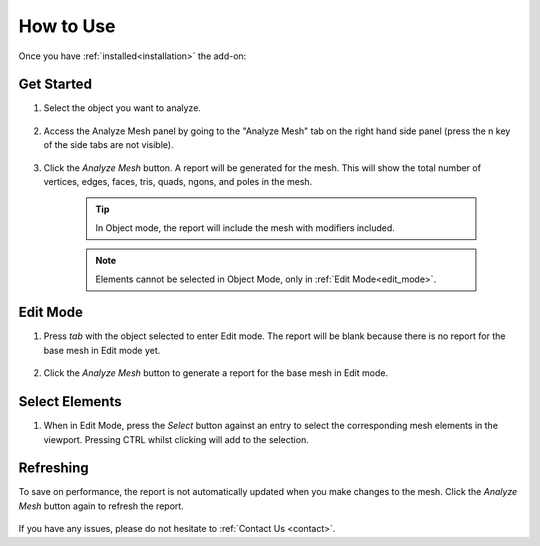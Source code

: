 .. _quick_start:

#################
How to Use
#################


Once you have :ref:`installed<installation>` the add-on:

Get Started
==============

#. Select the object you want to analyze.

    .. image:: _static/images/get_started_1.jpg
       :alt: Analyze Mesh

#. Access the Analyze Mesh panel by going to the "Analyze Mesh" tab on the right hand side panel (press the n key of the side tabs are not visible).

    .. image:: _static/images/get_started_2.jpg
       :alt: Analyze Mesh

#. Click the *Analyze Mesh* button.  A report will be generated for the mesh. This will show the total number of vertices, edges, faces, tris, quads, ngons, and poles in the mesh.  
    
    .. image:: _static/images/get_started_3.jpg
       :alt: Analyze Mesh

    .. tip:: 
        In Object mode, the report will include the mesh with modifiers included.

    .. note:: 
        Elements cannot be selected in Object Mode, only in :ref:`Edit Mode<edit_mode>`.

.. _edit_mode:

Edit Mode
==============

#. Press *tab* with the object selected to enter Edit mode. The report will be blank because there is no report for the base mesh in Edit mode yet.

    .. image:: _static/images/get_started_4.jpg
       :alt: Analyze Mesh

#. Click the *Analyze Mesh* button to generate a report for the base mesh in Edit mode.

    .. image:: _static/images/get_started_5.jpg
       :alt: Analyze Mesh

Select Elements
============================

#. When in Edit Mode, press the *Select* button against an entry to select the corresponding mesh elements in the viewport.  Pressing CTRL whilst clicking will add to the selection.

    .. image:: _static/images/get_started_6.jpg
       :alt: Analyze Mesh

Refreshing
============================

To save on performance, the report is not automatically updated when you make changes to the mesh.  Click the *Analyze Mesh* button again to refresh the report.

    .. image:: _static/images/refresh_report.gif
       :alt: Analyze Mesh


If you have any issues, please do not hesitate to :ref:`Contact Us <contact>`.




    

